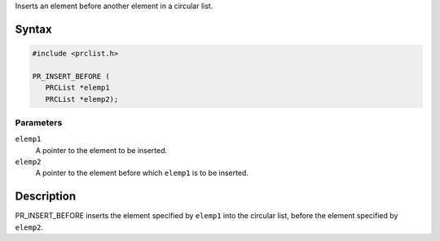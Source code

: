 Inserts an element before another element in a circular list.

.. _Syntax:

Syntax
------

.. code:: eval

   #include <prclist.h>

   PR_INSERT_BEFORE (
      PRCList *elemp1
      PRCList *elemp2);

.. _Parameters:

Parameters
~~~~~~~~~~

``elemp1``
   A pointer to the element to be inserted.
``elemp2``
   A pointer to the element before which ``elemp1`` is to be inserted.

.. _Description:

Description
-----------

PR_INSERT_BEFORE inserts the element specified by ``elemp1`` into the
circular list, before the element specified by ``elemp2``.
